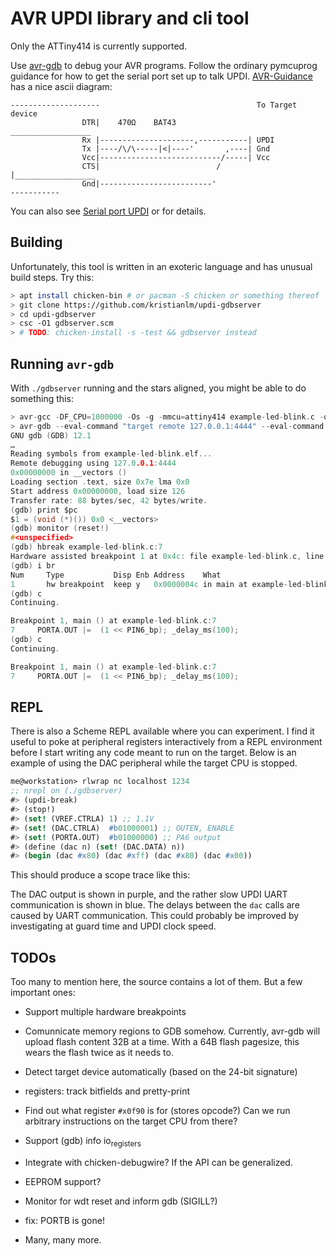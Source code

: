 
* AVR UPDI library and cli tool


Only the ATTiny414 is currently supported.

Use [[https://sourceware.org/gdb/][avr-gdb]] to debug your AVR programs. Follow the ordinary pymcuprog
guidance for how to get the serial port set up to talk
UPDI. [[https://github.com/SpenceKonde/AVR-Guidance/blob/master/UPDI/jtag2updi.md][AVR-Guidance]] has a nice ascii diagram:

#+begin_src
--------------------                                   To Target device
                DTR|    470Ω    BAT43                 __________________
                Rx |---------------------,-----------| UPDI
                Tx |----/\/\-----|<|----'       ,----| Gnd
                Vcc|---------------------------/-----| Vcc
                CTS|                          /      |__________________
                Gnd|-------------------------'
-----------
#+end_src

You can also see [[https://github.com/microchip-pic-avr-tools/pymcuprog#serial-port-updi-pyupdi][Serial port UPDI]] or for details.

** Building

Unfortunately, this tool is written in an exoteric language and has
unusual build steps. Try this:

#+begin_src bash
  > apt install chicken-bin # or pacman -S chicken or something thereof
  > git clone https://github.com/kristianlm/updi-gdbserver
  > cd updi-gdbserver
  > csc -O1 gdbserver.scm
  > # TODO: chicken-install -s -test && gdbserver instead
#+end_src

** Running ~avr-gdb~

With ~./gdbserver~ running and the stars aligned, you might be able to
do something this:

#+begin_src C
  > avr-gcc -DF_CPU=1000000 -Os -g -mmcu=attiny414 example-led-blink.c -o example-led-blink.elf
  > avr-gdb --eval-command "target remote 127.0.0.1:4444" --eval-command "load" example-led-blink.elf
  GNU gdb (GDB) 12.1
  …
  Reading symbols from example-led-blink.elf...
  Remote debugging using 127.0.0.1:4444
  0x00000000 in __vectors ()
  Loading section .text, size 0x7e lma 0x0
  Start address 0x00000000, load size 126
  Transfer rate: 88 bytes/sec, 42 bytes/write.
  (gdb) print $pc
  $1 = (void (*)()) 0x0 <__vectors>
  (gdb) monitor (reset!)
  #<unspecified>
  (gdb) hbreak example-led-blink.c:7
  Hardware assisted breakpoint 1 at 0x4c: file example-led-blink.c, line 7.
  (gdb) i br
  Num     Type           Disp Enb Address    What
  1       hw breakpoint  keep y   0x0000004c in main at example-led-blink.c:7
  (gdb) c
  Continuing.

  Breakpoint 1, main () at example-led-blink.c:7
  7	    PORTA.OUT |=  (1 << PIN6_bp); _delay_ms(100);
  (gdb) c
  Continuing.

  Breakpoint 1, main () at example-led-blink.c:7
  7	    PORTA.OUT |=  (1 << PIN6_bp); _delay_ms(100);
#+end_src

** REPL

There is also a Scheme REPL available where you can experiment. I find
it useful to poke at peripheral registers interactively from a REPL
environment before I start writing any code meant to run on the
target. Below is an example of using the DAC peripheral while the
target CPU is stopped.

#+begin_src scheme
  me@workstation> rlwrap nc localhost 1234
  ;; nrepl on (./gdbserver)
  #> (updi-break)
  #> (stop!)
  #> (set! (VREF.CTRLA) 1) ;; 1.1V
  #> (set! (DAC.CTRLA)  #b01000001) ;; OUTEN, ENABLE
  #> (set! (PORTA.OUT)  #b01000000) ;; PA6 output
  #> (define (dac n) (set! (DAC.DATA) n))
  #> (begin (dac #x80) (dac #xff) (dac #x80) (dac #x00))
#+end_src

This should produce a scope trace like this:

[[./images/scope-dac.png]]

The DAC output is shown in purple, and the rather slow UPDI UART
communication is shown in blue. The delays between the ~dac~ calls are
caused by UART communication. This could probably be improved by
investigating at guard time and UPDI clock speed.

** TODOs

Too many to mention here, the source contains a lot of them. But a few
important ones:

- Support multiple hardware breakpoints

- Comunnicate memory regions to GDB somehow. Currently, avr-gdb will
  upload flash content 32B at a time. With a 64B flash pagesize, this
  wears the flash twice as it needs to.

- Detect target device automatically (based on the 24-bit signature)

- registers: track bitfields and pretty-print

- Find out what register ~#x0f90~ is for (stores opcode?) Can we run
  arbitrary instructions on the target CPU from there?

- Support (gdb) info io_registers

- Integrate with chicken-debugwire? If the API can be generalized.

- EEPROM support?

- Monitor for wdt reset and inform gdb (SIGILL?)

- fix: PORTB is gone!

- Many, many more.

